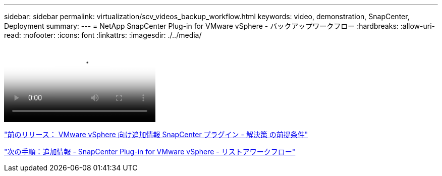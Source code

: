 ---
sidebar: sidebar 
permalink: virtualization/scv_videos_backup_workflow.html 
keywords: video, demonstration, SnapCenter, Deployment 
summary:  
---
= NetApp SnapCenter Plug-in for VMware vSphere - バックアップワークフロー
:hardbreaks:
:allow-uri-read: 
:nofooter: 
:icons: font
:linkattrs: 
:imagesdir: ./../media/


video::scv_backup_workflow.mp4[NetApp SnapCenter Plug-in for VMware vSphere - Backup Workflow]
link:scv_videos_prerequisites.html["前のリリース： VMware vSphere 向け追加情報 SnapCenter プラグイン - 解決策 の前提条件"]

link:scv_videos_restore_workflow.html["次の手順：追加情報 - SnapCenter Plug-in for VMware vSphere - リストアワークフロー"]
